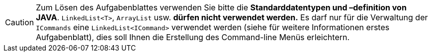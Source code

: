 
CAUTION: Zum Lösen des Aufgabenblattes verwenden Sie bitte die *Standarddatentypen und –definition von JAVA*. `LinkedList<T>`,
`ArrayList` usw. *dürfen nicht verwendet werden.* Es darf nur für die Verwaltung der `ICommands` eine `LinkedList<ICommand>`
verwendet werden (siehe für weitere Informationen erstes Aufgabenblatt), dies soll Ihnen die Erstellung des Command-line
Menüs erleichtern.